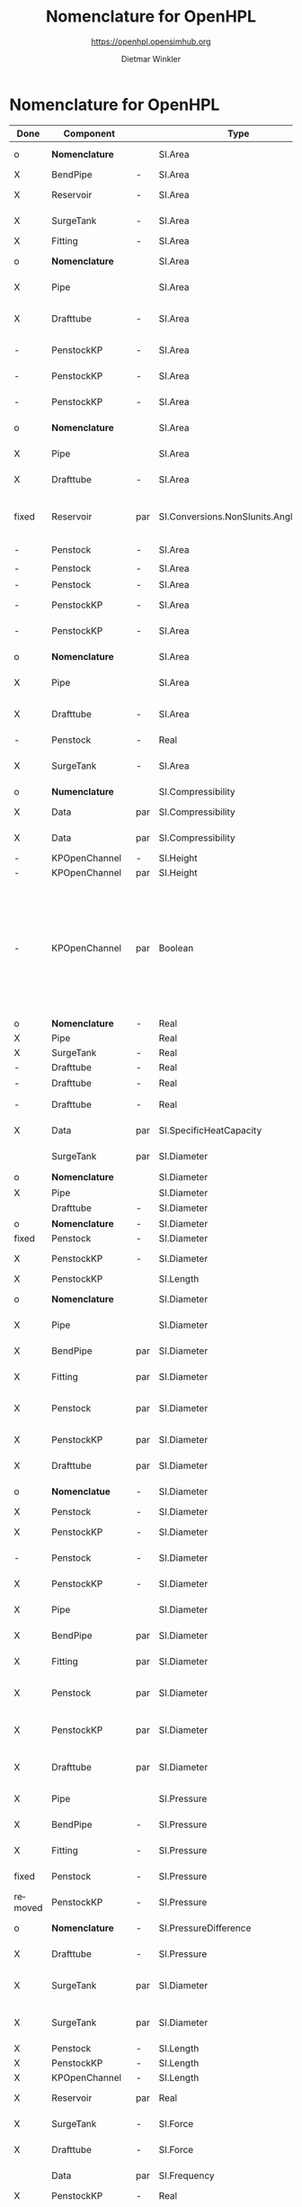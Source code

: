 #+STARTUP: overview hidestars logdone ident oddeven hideblocks align
#+TITLE:    Nomenclature for OpenHPL
#+SUBTITLE: https://openhpl.opensimhub.org
#+AUTHOR:    Dietmar Winkler
#+EMAIL:     dietmar.winkler@usn.no
# #+DATE:      \today
#+LANGUAGE:  en
#+OPTIONS:   H:3 num:nil toc:nil \n:nil @:t ::t |:t ^:nil *:t TeX:t author:t email:t creator:t <:t
# #+INFOJS_OPT: view:info tdepth:2 ftoc:t path:media/org-info.js
# #+HTML_HEAD: <link rel="stylesheet" href="media/stylesheet.css" type="text/css" />
# #+HTML_HEAD: <link rel="icon" href="media/favicon.ico">
#+HTML_MATHJAX: align:"left" mathml:t path:"https://cdn.mathjax.org/mathjax/latest/MathJax.js?config=TeX-AMS-MML_HTMLorMML"
#+LATEX_CLASS_OPTIONS: [8pt,a4paper]

* Nomenclature for OpenHPL

| Done    | Component        |     | Type                                | Name                     | Description                                                                                                                                                                                                                                            | Symbol                                |
|---------+------------------+-----+-------------------------------------+--------------------------+--------------------------------------------------------------------------------------------------------------------------------------------------------------------------------------------------------------------------------------------------------+---------------------------------------|
| o       | *Nomenclature*   |     | SI.Area                             | A                        | "*Cross-sectional area*"                                                                                                                                                                                                                               | $A$                                   |
| X       | BendPipe         | -   | SI.Area                             | A                        | "Cross section area"                                                                                                                                                                                                                                   | $A$                                   |
| X       | Reservoir        | -   | SI.Area                             | A                        | "vertiacal cross section"                                                                                                                                                                                                                              | $A$                                   |
| X       | SurgeTank        | -   | SI.Area                             | A                        | "Cross sectional area of the surge tank"                                                                                                                                                                                                               | $A$                                   |
| X       | Fitting          | -   | SI.Area                             | A                        | "Cross section area"                                                                                                                                                                                                                                   | $A$                                   |
| o       | *Nomenclature*   |     | SI.Area                             | A_av                     | "*Average cross-sectional area*"                                                                                                                                                                                                                       | $A_{av}$                              |
| X       | Pipe             |     | SI.Area                             | A_                       | "Average cross section area"                                                                                                                                                                                                                           | $A\_$                                 |
| X       | Drafttube        | -   | SI.Area                             | A_                       | "Average cross-section area of conical diffuser"                                                                                                                                                                                                       | $A\_$                                 |
| -       | PenstockKP       | -   | SI.Area                             | A_atm[N]                 | "centered cross are vector in atm. p."                                                                                                                                                                                                                 |                                       |
| -       | PenstockKP       | -   | SI.Area                             | A_atm_[N + 1]            | "boundary cross are vector in atm. p."                                                                                                                                                                                                                 |                                       |
| -       | PenstockKP       | -   | SI.Area                             | _A_atm[N, 4]             | "boundary cross are matrix in atm. p."                                                                                                                                                                                                                 |                                       |
| o       | *Nomenclature*   |     | SI.Area                             | A_i                      | "*Cross-sectional area of inlet*"                                                                                                                                                                                                                      | $A_i$                                 |
| X       | Pipe             |     | SI.Area                             | A_i                      | "Inlet cross section area"                                                                                                                                                                                                                             | $A_i$                                 |
| X       | Drafttube        | -   | SI.Area                             | A_i                      | "Inlet cross-section area of draft tube"                                                                                                                                                                                                               | $A_i$                                 |
| fixed   | Reservoir        | par | SI.Conversions.NonSIunits.Angle_deg | alpha                    | "The angle of the reservoir walls (zero angle corresponds to vertical walls)"                                                                                                                                                                          | $\alpha$                              |
| -       | Penstock         | -   | SI.Area                             | A_m_end                  |                                                                                                                                                                                                                                                        | $A_{m_{end}}$                         |
| -       | Penstock         | -   | SI.Area                             | A_m_first                |                                                                                                                                                                                                                                                        | $A_{m_{first}}$                       |
| -       | Penstock         | -   | SI.Area                             | A[N]                     |                                                                                                                                                                                                                                                        |                                       |
| -       | PenstockKP       | -   | SI.Area                             | A[N]                     | "centered cross are vector"                                                                                                                                                                                                                            |                                       |
| -       | PenstockKP       | -   | SI.Area                             | A_[N, 4]                 | "boundary cross are vector"                                                                                                                                                                                                                            |                                       |
| o       | *Nomenclature*   |     | SI.Area                             | A_o                      | "*Cross-sectional area of outlet*"                                                                                                                                                                                                                     | $A_o$                                 |
| X       | Pipe             |     | SI.Area                             | A_o                      | "Outlet cross section area"                                                                                                                                                                                                                            | $A_o$                                 |
| X       | Drafttube        | -   | SI.Area                             | A_o                      | "Outlet cross-section area of draft tube"                                                                                                                                                                                                              | $A_o$                                 |
| -       | Penstock         | -   | Real                                | Ap_m[3,N-2]              |                                                                                                                                                                                                                                                        |                                       |
| X       | SurgeTank        | -   | SI.Area                             | A_t                      | "Cross sectional area of the throttle valve surge tank"                                                                                                                                                                                                | $A_t$                                 |
|---------+------------------+-----+-------------------------------------+--------------------------+--------------------------------------------------------------------------------------------------------------------------------------------------------------------------------------------------------------------------------------------------------+---------------------------------------|
| o       | *Numenclature*   |     | SI.Compressibility                  | beta                     | "Compressibility"                                                                                                                                                                                                                                      | $\beta$                               |
| X       | Data             | par | SI.Compressibility                  | beta                     | "Water compressibility"                                                                                                                                                                                                                                | $\beta$                               |
| X       | Data             | par | SI.Compressibility                  | beta_total               | "Total compressibility"                                                                                                                                                                                                                                | $\beta_\text{total}$                  |
| -       | KPOpenChannel    | -   | SI.Height                           | B[N]                     |                                                                                                                                                                                                                                                        | $B[N]$                                |
| -       | KPOpenChannel    | par | SI.Height                           | b[N + 1]                 | "Riverbed"                                                                                                                                                                                                                                             | $b$                                   |
| -       | KPOpenChannel    | par | Boolean                             | boundaryCondition[2, 2]  | "Boundary conditions considering [z_left, q_left; z_right, q_right]", SteadyState = false "If true - starts from Steady State";                                                                                                                        | $$                                    |
| -       | OpenChannel      | par | Boolean                             | BoundaryCondition[2,2]   | "Boundary conditions. Choose options for the boundaries in a matrix table, i.e., if the matrix element = true, this element is used as boundary. The element represent the following quantities: [inlet depth, inlet flow; outlet depth, outlet flow]" | $$                                    |
| o       | *Nomenclature*   | -   | Real                                | cos_theta                | "Slope ratio"                                                                                                                                                                                                                                          | $\cos\theta$                          |
| X       | Pipe             |     | Real                                | cos_theta                | "slope ratio"                                                                                                                                                                                                                                          | $\cos\theta$                          |
| X       | SurgeTank        | -   | Real                                | cos_theta                | "Slope ratio"                                                                                                                                                                                                                                          | $\cos\theta$                          |
| -       | Drafttube        | -   | Real                                | cos_theta                |                                                                                                                                                                                                                                                        | $\cos(\theta)$                        |
| -       | Drafttube        | -   | Real                                | cos_theta_moody          |                                                                                                                                                                                                                                                        | $\cos(\theta_\text{moody})$           |
| -       | Drafttube        | -   | Real                                | cos_theta_moody_by_2     |                                                                                                                                                                                                                                                        | $\frac{\cos(\theta_\text{moody})}{2}$ |
| X       | Data             | par | SI.SpecificHeatCapacity             | c_p                      | "Heat capacity of water at T_0"                                                                                                                                                                                                                        | $c_p$                                 |
|         | SurgeTank        | par | SI.Diameter                         | D                        | "Diameter of the surge shaft"                                                                                                                                                                                                                          | $D$                                   |
| o       | *Nomenclature*   |     | SI.Diameter                         | D_av                     | "Average diameter"                                                                                                                                                                                                                                     | $D_{av}                               |
| X       | Pipe             |     | SI.Diameter                         | D_                       | "Average diameter"                                                                                                                                                                                                                                     | -                                     |
|         | Drafttube        | -   | SI.Diameter                         | D_                       | "Average diameter"                                                                                                                                                                                                                                     | $D_{avg}$                             |
| o       | *Nomenclature*   | -   | SI.Diameter                         | dD                       | "Diameter step"                                                                                                                                                                                                                                        | $\Delta D$                            |
| fixed   | Penstock         | -   | SI.Diameter                         | *dD*  --> D_av           | 0.5 * (D_i + D_o)                                                                                                                                                                                                                                      |                                       |
| X       | PenstockKP       | -   | SI.Diameter                         | dD                       | "step in diameter change"                                                                                                                                                                                                                              |                                       |
| X       | PenstockKP       |     | SI.Length                           | dh                       | "height step"                                                                                                                                                                                                                                          | $\Delta h$                            |
| o       | *Nomenclature*   |     | SI.Diameter                         | D_i                      | "Diameter of the inlet side"                                                                                                                                                                                                                           | $D_i$                                 |
| X       | Pipe             |     | SI.Diameter                         | D_i                      | "Diameter of the inlet side"                                                                                                                                                                                                                           | $D_i$                                 |
| X       | BendPipe         | par | SI.Diameter                         | D_i                      | "Diameter of the inlet side (LHS)"                                                                                                                                                                                                                     | $D_i$                                 |
| X       | Fitting          | par | SI.Diameter                         | D_i                      | "Pipe diameter of the inlet (LHS)"                                                                                                                                                                                                                     | $D_i$                                 |
| X       | Penstock         | par | SI.Diameter                         | D_i                      | "Diametr from *.mothe input side of the pipe"                                                                                                                                                                                                          | $D_i$                                 |
| X       | PenstockKP       | par | SI.Diameter                         | D_i                      | "Diametr from the inlet side of the pipe"                                                                                                                                                                                                              | $D_i$                                 |
| X       | Drafttube        | par | SI.Diameter                         | D_i                      | "Diameter of the inlet side"                                                                                                                                                                                                                           | $D_i$                                 |
| o       | *Nomenclatue*    | -   | SI.Diameter                         | D_c[N]                   | "Centered diameter vector at atm. p"                                                                                                                                                                                                                   | $D_c$                                 |
| X       | Penstock         | -   | SI.Diameter                         | D[N]                     |                                                                                                                                                                                                                                                        | $D[N]$                                |
| X       | PenstockKP       | -   | SI.Diameter                         | D[N] --> D_c[N]          | "centered diameter vector at atm. p."                                                                                                                                                                                                                  | $D_c[N]$                              |
| -       | Penstock         | -   | SI.Diameter                         | D_[N + 1]                | "Boundary diameter vector at atm. p."                                                                                                                                                                                                                  | $D_b$                                 |
| X       | PenstockKP       | -   | SI.Diameter                         | D_[N + 1]                | "Boundary diameter vector at atm. p."                                                                                                                                                                                                                  | $D_b$                                 |
| X       | Pipe             |     | SI.Diameter                         | D_o                      | "Diameter of the outlet side"                                                                                                                                                                                                                          | $D_o$                                 |
| X       | BendPipe         | par | SI.Diameter                         | D_o                      | "Diameter of the outlet side (RHS)"                                                                                                                                                                                                                    | $D_o$                                 |
| X       | Fitting          | par | SI.Diameter                         | D_o                      | "Pipe diameter of the outlet (RHS)"                                                                                                                                                                                                                    | $D_o$                                 |
| X       | Penstock         | par | SI.Diameter                         | D_o                      | "Diametr from the output side of the pipe"                                                                                                                                                                                                             | $D_o$                                 |
| X       | PenstockKP       | par | SI.Diameter                         | D_o                      | "Diametr from the outlet side of the pipe"                                                                                                                                                                                                             | $D_o$                                 |
| X       | Drafttube        | par | SI.Diameter                         | D_o                      | "Diameter of the outlet side, for conical diffuser"                                                                                                                                                                                                    | $D_o$                                 |
| X       | Pipe             |     | SI.Pressure                         | dp                       | "Pressure difference across the pipe"                                                                                                                                                                                                                  | $\Delta p$                            |
| X       | BendPipe         | -   | SI.Pressure                         | dp                       | "Pressure drop of fitting"                                                                                                                                                                                                                             | $\Delta p$                            |
| X       | Fitting          | -   | SI.Pressure                         | dp                       | "Pressure drop of fitting"                                                                                                                                                                                                                             | $\Delta p$                            |
| fixed   | Penstock         | -   | SI.Pressure                         | dp --> dp_N              | "Pressure drop per step"                                                                                                                                                                                                                               | $\Delta p_N$                          |
| removed | PenstockKP       | -   | SI.Pressure                         | dp                       | "initial p. step"                                                                                                                                                                                                                                      | $\Delta p$                            |
| o       | *Nomenclature*   | -   | SI.PressureDifference               | *dp=o.p-i.p*             | "Pressure difference across the pipe"                                                                                                                                                                                                                  | $\Delta p$                            |
| X       | Drafttube        | -   | SI.Pressure                         | *dp*                     | "Pressure drop in and out of draft tube"                                                                                                                                                                                                               | $\Delta p$                            |
| X       | SurgeTank        | par | SI.Diameter                         | D_so                     | "If Sharp orifice type: Diameter of sharp orifice"                                                                                                                                                                                                     | $D_{so}$                              |
| X       | SurgeTank        | par | SI.Diameter                         | D_t                      | "If Throttle value type: Diameter of throat"                                                                                                                                                                                                           | $D_t$                                 |
| X       | Penstock         | -   | SI.Length                           | dx                       |                                                                                                                                                                                                                                                        | $\Delta x$                            |
| X       | PenstockKP       | -   | SI.Length                           | dx                       | "length step"                                                                                                                                                                                                                                          | $\Delta x$                            |
| X       | KPOpenChannel    | -   | SI.Length                           | dx                       |                                                                                                                                                                                                                                                        | $\Delta x$                            |
| X       | Reservoir        | par | Real                                | f                        | "Friction factor of the reservoir"                                                                                                                                                                                                                     | $f$                                   |
| X       | SurgeTank        | -   | SI.Force                            | F                        | "Total force acting in the surge tank"                                                                                                                                                                                                                 | $F$                                   |
| X       | Drafttube        | -   | SI.Force                            | F                        | "Total force acting in the tube"                                                                                                                                                                                                                       | $F$                                   |
|         | Data             | par | SI.Frequency                        | f_0                      | "Initial system frequency"                                                                                                                                                                                                                             | $f_0$                                 |
| X       | PenstockKP       | -   | Real                                | F_[2 * N, 4]             | "F matrix"                                                                                                                                                                                                                                             |                                       |
| X       | KPOpenChannel    | -   | Real                                | F_[2 * N, 4]             | "F matrix"                                                                                                                                                                                                                                             | $F\_$                                 |
| X       | PenstockKP       | -   | Real                                | F_ap[N]                  | "centered A*rho"                                                                                                                                                                                                                                       | $F_{ap}$                              |
| -       | Penstock         | -   | Real                                | F_ap[N-1]                |                                                                                                                                                                                                                                                        |                                       |
| -       | Penstock         | -   | Real                                | F_exp[N]                 |                                                                                                                                                                                                                                                        |                                       |
| -       | Pipe             |     | SI.Force                            | F_f                      | "Friction force"                                                                                                                                                                                                                                       | $F_f$                                 |
| -       | Reservoir        | -   | SI.Force                            | F_f                      | "friction force"                                                                                                                                                                                                                                       | $F_f$                                 |
| -       | SurgeTank        | -   | SI.Force                            | F_f                      | "Friction force"                                                                                                                                                                                                                                       | $F_f$                                 |
| -       | Drafttube        | -   | SI.Force                            | F_f                      | "Fluid frictional force"                                                                                                                                                                                                                               | $F_f$                                 |
| -       | Drafttube        | -   | SI.Force                            | F_fb                     | "Fluid frictional force in the Branch section of Moody spreading pipe"                                                                                                                                                                                 | $F_{fb}$                              |
| -       | Drafttube        | -   | SI.Force                            | F_fm                     | "Fluid frictional force in the Main section of Moody spreading pipe"                                                                                                                                                                                   | $F_{fm}$                              |
| -       | PenstockKP       | -   | SI.Force                            | F_f[N]                   | "centered friction force vector"                                                                                                                                                                                                                       | $F_f[N$]                              |
| -       | KPOpenChannel    | -   | Real                                | F_f[N];                  |                                                                                                                                                                                                                                                        | $F_f$                                 |
| -       | SurgeTank        | -   | SI.Force                            | F_g                      | "Gravity force"                                                                                                                                                                                                                                        | $F_g$                                 |
| -       | Drafttube        | -   | SI.Force                            | F_g                      | "Weight of water"                                                                                                                                                                                                                                      | $F_g$                                 |
| -       | Penstock         | -   | SI.Force                            | F_g[N - 2]               |                                                                                                                                                                                                                                                        | $F_g[N-2]$                            |
| -       | Fitting          | par | Types.Fitting                       | fit_type                 | "Type of pipe fitting";                                                                                                                                                                                                                                | -                                     |
| -       | Penstock         | -   | Real                                | F_m_end                  |                                                                                                                                                                                                                                                        |                                       |
| -       | Penstock         | -   | Real                                | F_m_first                |                                                                                                                                                                                                                                                        |                                       |
| -       | Penstock         | -   | Real                                | F_m[N-2]                 |                                                                                                                                                                                                                                                        |                                       |
| -       | OpenChannel      | par | Real                                | f_n                      | "Manning's roughness coefficient [s/m^1/3]"                                                                                                                                                                                                            | $f_n$                                 |
| -       | KPOpenChannel    | par | Real                                | f_n                      | "Manning's roughness coefficient [s/m^1/3]";                                                                                                                                                                                                           | $f_n$                                 |
| -       | SurgeTank        | -   | SI.Force                            | F_p                      | "Pressure force"                                                                                                                                                                                                                                       | $F_p$                                 |
| -       | Drafttube        | -   | SI.Force                            | F_p                      | "Pressure force"                                                                                                                                                                                                                                       | $F_p$                                 |
| -       | Penstock         | -   | SI.Force                            | F_p[N - 2]               |                                                                                                                                                                                                                                                        | $F_p[N-2]$]                           |
| -       | Data             | par | SI.Acceleration                     | g                        | "Gravity constant"                                                                                                                                                                                                                                     | $g$                                   |
| -       | Data             | par | Real                                | gamma_air                | "Ratio of heat capacities at constant pressure (C_p) to constant volume (C_v) for air at STP"                                                                                                                                                          | $\gamma_\text{air}$                   |
| X       | Pipe             |     | SI.Length                           | H                        | "Height difference from the inlet to the outlet"                                                                                                                                                                                                       | $H$                                   |
| fixed   | Reservoir        | -   | SI.Height                           | H -> h                   | "Water level"                                                                                                                                                                                                                                          | $H$                                   |
| X       | SurgeTank        | par | SI.Height                           | H                        | "Vertical component of the length of the surge shaft"                                                                                                                                                                                                  | $H$                                   |
| X       | SurgeTank        | -   | SI.Height                           | h                        | "Water height in the surge tank"                                                                                                                                                                                                                       | $h$                                   |
| X       | Penstock         | par | SI.Height                           | H                        | "Height over which water fall in the pipe, m"                                                                                                                                                                                                          | $H$                                   |
| X       | PenstockKP       | par | SI.Height                           | H                        | "Height difference from the inlet to the outlet of the pipe"                                                                                                                                                                                           | $H$                                   |
| X       | Drafttube        | par | SI.Length                           | H                        | "Vertical height of conical diffuser"                                                                                                                                                                                                                  | $H$                                   |
|         | SurgeTank        | par | SI.Height                           | h_0                      | "Initial water height in the surge tank"                                                                                                                                                                                                               | $h_0$                                 |
| fixed   | ReservoirChannel | par | SI.Height                           | h0 -> h_0                | "Initial water level of the reservoir";                                                                                                                                                                                                                | $h_0$                                 |
| fixed   | OpenChannel      | par | SI.Height                           | h0[N]-> h_0              | "Initial water level" annotation (Dialog(group = "Initialization"));                                                                                                                                                                                   | $$                                    |
| fixed   | KPOpenChannel    | par | SI.Height                           | h0[N]-> h_0              | "Initial water level"                                                                                                                                                                                                                                  | $h_0$                                 |
| X       | OpenChannel      | par | SI.Height                           | H[2]                     | "Channel bed geometry, height from the left and right sides"                                                                                                                                                                                           | $H[2]$                                |
| X       | KPOpenChannel    | par | SI.Height                           | H[2]                     | "Channel height, left and right side"                                                                                                                                                                                                                  | $H$                                   |
| X       | ReservoirChannel | par | SI.Height                           | H[2]                     | "Reservoir bed height from left and right side";                                                                                                                                                                                                       | $H[2]$                                |
| fixed   | OpenChannel      | -   | SI.Height                           | h[N]                     | "Water level in each unit of the channel"                                                                                                                                                                                                              | $h[N]$                                |
| X       | KPOpenChannel    | -   | SI.Height                           | h[N]                     |                                                                                                                                                                                                                                                        | $$                                    |
| X       | KPOpenChannel    | -   | SI.Height                           | h_[N, 4]                 |                                                                                                                                                                                                                                                        | $$                                    |
| fixed   | Reservoir        | par | SI.Height                           | H_r -> h_0               | "Initial water level above intake"                                                                                                                                                                                                                     | $H_r$                                 |
| X       | PenstockKP       | par | SI.Height                           | h_s0                     | "Initial water head before the pipe, m"                                                                                                                                                                                                                | $H_{s_0}$                             |
| fixed   | Reservoir        | par | Boolean                             | Input_level -> useLevel  | "If checked - the input Level_in should be connected. Otherwise the constant level H_r is used"                                                                                                                                                        | -                                     |
| -       | BendPipe         | par | Real                                | K_L                      | "Loss coefficient for pipe bends (Guess or from manufacturer's design)"                                                                                                                                                                                | $K_L$                                 |
| X       | Pipe             | par | SI.Length                           | L                        | "Length of the pipe"                                                                                                                                                                                                                                   | $L$                                   |
| X       | Reservoir        | par | SI.Length                           | L                        | "Length of the reservoir"                                                                                                                                                                                                                              | $L$                                   |
| X       | SurgeTank        | par | SI.Length                           | L                        | "Length of the surge shaft"                                                                                                                                                                                                                            | $L$                                   |
| X       | SurgeTank        | -   | SI.Length                           | l                        | "Length of water in the surge tank"                                                                                                                                                                                                                    | $l$                                   |
| X       | Fitting          | par | SI.Length                           | L                        | "If Thick Orifice: length of the thick orifice, condition L/D_2<=5. If this condition is not satisfied (L is longer) then use Square Reduction followed by Square Expansion"                                                                           | $L$                                   |
| X       | Penstock         | par | SI.Length                           | L                        | "length of the pipe, m"                                                                                                                                                                                                                                | $L$                                   |
| X       | PenstockKP       | par | SI.Length                           | L                        | "length of the pipe"                                                                                                                                                                                                                                   | $L$                                   |
| X       | Drafttube        | par | SI.Length                           | L                        | "Slant height of conical diffuser, for conical diffuser"                                                                                                                                                                                               | $L$                                   |
| X       | OpenChannel      | par | SI.Length                           | L                        | "Channel length"                                                                                                                                                                                                                                       | $L$                                   |
| X       | KPOpenChannel    | par | SI.Length                           | L                        | "Channel length"                                                                                                                                                                                                                                       | $L$                                   |
| X       | ReservoirChannel | par | SI.Length                           | L                        | "Reservoir length";                                                                                                                                                                                                                                    | $L$                                   |
| -       | PenstockKP       | -   | Real                                | lam1[N, 4]               | "eigenvalue '+'"                                                                                                                                                                                                                                       | $\lambda_+$                           |
| -       | KPOpenChannel    | -   | Real                                | lam1[N, 4]               |                                                                                                                                                                                                                                                        | $\lambda_+$                           |
| -       | PenstockKP       | -   | Real                                | lam2[N, 4]               | "eigenvalue '-'"                                                                                                                                                                                                                                       | $\lambda_-$                           |
| -       | KPOpenChannel    | -   | Real                                | lam2[N, 4]               |                                                                                                                                                                                                                                                        | $\lampda_-$                           |
| -       | Drafttube        | par | SI.Length                           | L_b                      | "Length of Branch section of Moody spreading pipe"                                                                                                                                                                                                     | $L_b$                                 |
| fixed   | Reservoir        | -   | RealInput                           | Level_in -> level        | "Conditional input water level of the reservoir"                                                                                                                                                                                                       | -                                     |
| X       | Drafttube        | par | SI.Length                           | L_m                      | "Length of Main section of Moody spreading pipe"                                                                                                                                                                                                       | $L_m$                                 |
| fixed   | SurgeTank        | par | SI.Diameter -> Length               | L_t                      | "If Throttle value type: +Diameter+ *Length* of throat"                                                                                                                                                                                                | $L_t$                                 |
| X       | Pipe             |     | SI.Mass                             | m                        | "water mass"                                                                                                                                                                                                                                           | $m$                                   |
| X       | Pipe             |     | SI.Momentum                         | M                        | "Water momentum"                                                                                                                                                                                                                                       | $M$                                   |
| X       | Reservoir        | -   | SI.Mass                             | m                        | "water mass"                                                                                                                                                                                                                                           | $m$                                   |
| X       | Reservoir        | -   | SI.Momentum                         | M                        | "water momentum"                                                                                                                                                                                                                                       | $M$                                   |
| X       | SurgeTank        | -   | SI.Mass                             | m                        | "Water mass"                                                                                                                                                                                                                                           | $m$                                   |
| X       | SurgeTank        | -   | SI.Momentum                         | M                        | "Water momuntum"                                                                                                                                                                                                                                       | $M$                                   |
| X       | Drafttube        | -   | SI.Mass                             | m                        | "Mass of water inside conical diffuser"                                                                                                                                                                                                                | $m$                                   |
| X       | Drafttube        | -   | SI.Momentum                         | M                        | "Momentum of water inside the draft tube"                                                                                                                                                                                                              | $M$                                   |
| X       | Data             | par | SI.MolarMass                        | M_a                      | "Molar mass of air at STP"                                                                                                                                                                                                                             | $M_a$                                 |
| X       | SurgeTank        | -   | SI.Mass                             | m_a                      | "Air mass inside surge tank"                                                                                                                                                                                                                           | $m_a$                                 |
| X       | Drafttube        | -   | SI.Mass                             | m_b                      | "Mass of water inside Branch section Moody spreading pipes"                                                                                                                                                                                            | $m_b$                                 |
| X       | ContactPort      |     | SI.MassFlowRate                     | mdot                     | "Mass flow rate"                                                                                                                                                                                                                                       | $\dot{m}$                             |
| X       | Reservoir        | -   | SI.MassFlowRate                     | mdot                     | "water mass flow rate"                                                                                                                                                                                                                                 | $\dot{m}$                             |
| X       | SurgeTank        | -   | SI.Force                            | Mdot                     | "Difference in influent and effulent momentum"                                                                                                                                                                                                         | $\dot{M}$                             |
| X       | Drafttube        | -   | SI.Force                            | Mdot                     | "Rate of change of water momentum"                                                                                                                                                                                                                     | $\dot{M}$                             |
| X       | Drafttube        | -   | SI.MassFlowRate                     | mdot_b                   | "Mass flow rate inside Branch section of Moody spreading pipes"                                                                                                                                                                                        | $\dot{m}_b$                           |
| X       | Penstock         | -   | SI.MassFlowRate                     | mdot_exp[N]              |                                                                                                                                                                                                                                                        | $\dot{m}_{exp}$                       |
| X       | Drafttube        | -   | SI.MassFlowRate                     | mdot_m                   | "Mass flow rate inside Main section of Moody spreading pipes"                                                                                                                                                                                          | $\dot{m}_m$                           |
| X       | PenstockKP       | -   | SI.MassFlowRate                     | mdot[N]                  | "centered mass flow"                                                                                                                                                                                                                                   | $\dot{m}[N]$                          |
| X       | Penstock         | -   | SI.MassFlowRate                     | mdot[N-2]                |                                                                                                                                                                                                                                                        | $\dot{m}[N-2]$                        |
| X       | PenstockKP       | -   | SI.MassFlowRate                     | mdot_[N, 4]              | "boundary mdot matrix";                                                                                                                                                                                                                                | $\mathbf{\dot{m}}$                    |
| X       | Penstock         | -   | SI.MassFlowRate                     | mdot_R                   |                                                                                                                                                                                                                                                        | $\dot{m}_R$                           |
| X       | PenstockKP       | -   | SI.MassFlowRate                     | mdot_R                   | "left bound mdot"                                                                                                                                                                                                                                      | $\dot{m}_R$                           |
| X       | Penstock         | -   | SI.MassFlowRate                     | mdot_V                   |                                                                                                                                                                                                                                                        | $\dot{m}_V$                           |
| X       | PenstockKP       | -   | SI.MassFlowRate                     | mdot_V                   | "right bound mdot"                                                                                                                                                                                                                                     | $\dot{m}_V$                           |
| X       | Drafttube        | -   | SI.Mass                             | m_m                      | "Mass of water inside Main section Moody spreading pipes"                                                                                                                                                                                              | $m_m$                                 |
| X       | Data             | par | SI.DynamicViscosity                 | mu                       | "Dynamic viscosity of water at T_0"                                                                                                                                                                                                                    | $\mu$                                 |
| X       | Penstock         | par | Integer                             | N                        | "Number of segments"                                                                                                                                                                                                                                   | $N$                                   |
| X       | PenstockKP       | par | Integer                             | N                        | "Number of segments"                                                                                                                                                                                                                                   | $N$                                   |
| X       | OpenChannel      | par | Integer                             | N                        | "Number of +discretization units+ *segments*"                                                                                                                                                                                                          | $N$                                   |
| X       | KPOpenChannel    | par | Integer                             | N                        | "Number of segments"                                                                                                                                                                                                                                   | $N$                                   |
| X       | ReservoirChannel | par | Integer                             | N                        | "Number of segments";                                                                                                                                                                                                                                  | $N$                                   |
| X       | Data             | par | SI.Pressure                         | p_a                      | "Atmospheric pressure"                                                                                                                                                                                                                                 | $p_a$                                 |
| X       | SurgeTank        | par | SI.Pressure                         | p_ac                     | "Initial pressure of air-cushion inside the surge tank"                                                                                                                                                                                                | $p_{ac}$                              |
| X       | SurgeTank        | -   | SI.Pressure                         | p_b                      | "Pressure at bottom of the surge tank"                                                                                                                                                                                                                 | $p_b$                                 |
| X       | Pipe             |     | SI.Height                           | p_eps                    | "Pipe roughness height"                                                                                                                                                                                                                                | $p_\epsilon$                          |
| X       | Data             | par | SI.Height                           | p_eps                    | "Pipe roughness height"                                                                                                                                                                                                                                | $p_\epsilon$                          |
| X       | SurgeTank        | par | SI.Height                           | p_eps                    | "Pipe roughness height"                                                                                                                                                                                                                                | $p_\epsilon$                          |
| X       | PenstockKP       | par | SI.Height                           | p_eps                    | "Pipe roughness height"                                                                                                                                                                                                                                | $p_\epsilon$                          |
| X       | Drafttube        | par | SI.Height                           | p_eps                    | "Pipe roughness height"                                                                                                                                                                                                                                | $p_\epsilon$                          |
| fixed   | Penstock         | -   | Real -> SI.Force                    | p_eps_m[N-2] --> F_eps_m |                                                                                                                                                                                                                                                        |                                       |
| fixed   | Penstock         | -   | SI.Length                           | Per_m[N-2]               |                                                                                                                                                                                                                                                        |                                       |
| fixed   | Fitting          | -   | Real                                | phi                      | "Dimensionless factor based on the type of fitting "                                                                                                                                                                                                   | $\phi$                                |
| fixed   | Drafttube        | -   | Real                                | phi_d                    | "Generalized friction factor for draft tube"                                                                                                                                                                                                           | $\phi_d$                              |
| fixed   | Drafttube        | -   | Real                                | phi_d_o                  | "Initial generalized friction factor for Moody spreading pipes"                                                                                                                                                                                        | $\phi_{d_o}$                          |
| fixed   | SurgeTank        | -   | Real                                | phiSO                    | "Dimensionless factor based on the type of fitting "                                                                                                                                                                                                   | $\phi_{SO}$                           |
| fixed   | Pipe             |     | SI.Pressure                         | p_i                      | "Inlet pressure"                                                                                                                                                                                                                                       | $p_i$                                 |
| fixed   | Penstock         | -   | SI.Pressure                         | p_i                      |                                                                                                                                                                                                                                                        | $p_i$                                 |
| fixed   | PenstockKP       | -   | SI.Pressure                         | p_i                      | "Inlet pressure (LHS)"                                                                                                                                                                                                                                 | $p_i$                                 |
| fixed   | Drafttube        | -   | SI.Pressure                         | p_i                      | "Inlet pressure"                                                                                                                                                                                                                                       | $p_i$                                 |
| fixed   | PenstockKP       | par | Boolean                             | PipeElasticity           | "if checked - include pipe elasticity to the model"                                                                                                                                                                                                    |                                       |
| fixed   | Penstock         | -   | SI.Pressure                         | p_m[N-2]                 |                                                                                                                                                                                                                                                        | $p_m[N-2]$                            |
| fixed   | Penstock         | -   | SI.Pressure                         | p_[N-1]                  |                                                                                                                                                                                                                                                        | $p\_[N-1]$                            |
| fixed   | PenstockKP       | -   | SI.Pressure                         | p_[N, 4]                 | "boundary p. matrix";                                                                                                                                                                                                                                  | $\mathbf{p$}                          |
| fixed   | Pipe             |     | SI.Pressure                         | p_o                      | "Outlet pressure"                                                                                                                                                                                                                                      | $p_o$                                 |
| fixed   | Reservoir        | -   | SI.Pressure                         | p_o                      | "outlet pressure"                                                                                                                                                                                                                                      | $p_o$                                 |
| fixed   | Penstock         | -   | SI.Pressure                         | p_o                      |                                                                                                                                                                                                                                                        | $p_o$                                 |
| fixed   | PenstockKP       | -   | SI.Pressure                         | p_o                      | "Outlet Pressure (RHS)"                                                                                                                                                                                                                                | $p_o$                                 |
| fixed   | Drafttube        | -   | SI.Pressure                         | p_o                      | "Outlet pressure"                                                                                                                                                                                                                                      | $p_o$                                 |
| fixed   | PenstockKP       | par | SI.Pressure                         | p_p0                     | "Initial presure vector, bar"                                                                                                                                                                                                                          | $p_{p_0}$                             |
| fixed   | PenstockKP       | -   | SI.Pressure                         | p_p[N]                   | "centered pressure"                                                                                                                                                                                                                                    | $p_p[N]$                              |
| fixed   | SurgeTank        | -   | SI.Pressure                         | p_t                      | "Pressure at top of the surge tank"                                                                                                                                                                                                                    | $p_t$                                 |
| -       | ReservoirChannel | -   | Real                                | q                        |                                                                                                                                                                                                                                                        | $q$                                   |
| -       | KPOpenChannel    | -   | Real                                | q0                       |                                                                                                                                                                                                                                                        | $q_0$                                 |
| -       | KPOpenChannel    | -   | Real                                | q[N]                     |                                                                                                                                                                                                                                                        | $q[N]$                                |
| -       | KPOpenChannel    | -   | Real                                | q_[N, 4]                 |                                                                                                                                                                                                                                                        | $q\_[N,4]$                            |
| -       | KPOpenChannel    | -   | Real                                | q_t;                     |                                                                                                                                                                                                                                                        | $q_t$                                 |
| X       | Data             | par | SI.Density                          | rho                      | "Water density at T_0"                                                                                                                                                                                                                                 | $\rho$                                |
| X       | Penstock         | -   | SI.Density                          | rho_m_end                |                                                                                                                                                                                                                                                        | $\rho_{m_{end}}$                      |
| X       | Penstock         | -   | SI.Density                          | rho_m_first              |                                                                                                                                                                                                                                                        | $\rho_{m_{first}}$                    |
| X       | Penstock         | -   | SI.Density                          | rho_m[N - 2]             |                                                                                                                                                                                                                                                        | $\rho_m$                              |
| X       | PenstockKP       | -   | SI.Density                          | rho[N]                   | "centered density"                                                                                                                                                                                                                                     | $\rho[N]$                             |
| X       | PenstockKP       | -   | SI.Density                          | rho_[N, 4]               | "boundary density"                                                                                                                                                                                                                                     | $\rho\_[N,4]$                         |
| X       | PenstockKP       | -   | Real                                | S_[2 * N]                | "source term"                                                                                                                                                                                                                                          |                                       |
| X       | KPOpenChannel    | -   | Real                                | S_[2 * N]                |                                                                                                                                                                                                                                                        | $S\_$                                 |
| fixed   | Data             | par | Boolean                             | Steady -> SteadyState    | "If checked, simulation starts in Steady State"                                                                                                                                                                                                        | -                                     |
| fixed   | Pipe             | par | Boolean                             | SteadyState              | "If true, starts in Steady State"                                                                                                                                                                                                                      | -                                     |
| fixed   | SurgeTank        | par | Boolean                             | SteadyState              | "If true, starts in Steady State"                                                                                                                                                                                                                      | -                                     |
| fixed   | PenstockKP       | par | Boolean                             | SteadyState              | "If true, starts in Steady State"                                                                                                                                                                                                                      |                                       |
| fixed   | Drafttube        | par | Boolean                             | SteadyState              | "If true, starts in Steady State"                                                                                                                                                                                                                      |                                       |
| fixed   | OpenChannel      | par | Boolean                             | SteadyState              | "If true, starts in Steady State"                                                                                                                                                                                                                      | $$                                    |
| fixed   | ReservoirChannel | par | Boolean                             | SteadyState              | "If true, starts in Steady State"                                                                                                                                                                                                                      |                                       |
|         | Data             | par | SI.Temperature                      | T_0                      | "Initial water temperature"                                                                                                                                                                                                                            | $T_0$                                 |
|         | SurgeTank        | par | SI.Temperature                      | T_ac                     | "Initial air-cushion temperature"                                                                                                                                                                                                                      | $T_{ac}$                              |
|         | Data             | par | Boolean                             | TempUse                  | "If checked, the water temperature is not constant"                                                                                                                                                                                                    | -                                     |
|         | Fitting          | par | SI.Conversions.NonSIunits.Angle_deg | theta                    | "If Tapered fitting: angle of the tapered reduction/expansion"                                                                                                                                                                                         | $\vartheta$                           |
|         | PenstockKP       | -   | Real                                | theta                    | "Parameter for slope limiter"                                                                                                                                                                                                                          | $\theta$                              |
|         | Drafttube        | par | SI.Conversions.NonSIunits.Angle_deg | theta                    | "Angle at which conical diffuser is inclined"                                                                                                                                                                                                          | $\theta$                              |
|         | KPOpenChannel    | -   | Real                                | theta                    |                                                                                                                                                                                                                                                        | $\theta$                              |
|         | Drafttube        | par | SI.Conversions.NonSIunits.Angle_deg | theta_moody              | "Angle at which Moody spreading pipes are branched possible value is 15,30,45,60 or 90)"                                                                                                                                                               | $\theta_\text{moody}$                 |
| -       | PenstockKP       | -   | Real                                | U[2 * N]                 | "centered states"                                                                                                                                                                                                                                      |                                       |
| -       | KPOpenChannel    | -   | Real                                | U[2 * N]                 |                                                                                                                                                                                                                                                        | $$                                    |
| -       | PenstockKP       | -   | Real                                | U_[8, N]                 | "boundary states"                                                                                                                                                                                                                                      |                                       |
| -       | KPOpenChannel    | -   | Real                                | U_[8, N]                 |                                                                                                                                                                                                                                                        | $$                                    |
| -       | KPOpenChannel    | -   | Real                                | U_mp[N]                  |                                                                                                                                                                                                                                                        | $$                                    |
| -       | KPOpenChannel    | -   | SI.Velocity                         | u_[N, 4]                 |                                                                                                                                                                                                                                                        | $$                                    |
| -       | KPOpenChannel    | -   | Real                                | U_pm[N]                  |                                                                                                                                                                                                                                                        | $$                                    |
| fixed   | Reservoir        | par | Boolean                             | useInflow                | "If checked - the inlet/outlet flow is used"                                                                                                                                                                                                           | -                                     |
| X       | Pipe             |     | SI.Velocity                         | v                        | "Water velocity"                                                                                                                                                                                                                                       | $\nu$                                 |
| X       | BendPipe         | -   | SI.Velocity                         | v                        | "Water velocity"                                                                                                                                                                                                                                       | $\nu$                                 |
| X       | Reservoir        | -   | SI.Velocity                         | v                        | "water velosity"                                                                                                                                                                                                                                       | $\nu$                                 |
| X       | SurgeTank        | -   | SI.Velocity                         | v                        | "Water velocity"                                                                                                                                                                                                                                       | $\nu$                                 |
| X       | Fitting          | -   | SI.Velocity                         | v                        | "Water velocity"                                                                                                                                                                                                                                       | $\nu$                                 |
| X       | Drafttube        | -   | SI.Volume                           | V                        | "Volume of water inside the draft tube"                                                                                                                                                                                                                | $V$                                   |
| X       | Drafttube        | -   | SI.Velocity                         | v                        | "Water velocity for conical diffuser"                                                                                                                                                                                                                  | $\nu$                                 |
| fixed   | Data             | par | SI.VolumeFlowRate                   | *V_0* -> Vdot_0          | "Initial flow rate through the system"                                                                                                                                                                                                                 | $V_0$                                 |
| X       | Drafttube        | -   | SI.Velocity                         | v_b                      | "Water velocity inside Branch section of Moody spreading pipes"                                                                                                                                                                                        | $v_b$                                 |
| fixed   | Pipe             |     | SI.VolumeFlowRate                   | Vdot                     | "Volume flow rate"                                                                                                                                                                                                                                     | $\dot{V}$                             |
| fixed   | Reservoir        | -   | SI.VolumeFlowRate                   | Vdot                     | "Flow rate through the reservoir"                                                                                                                                                                                                                      | $\dot{V}$                             |
| fixed   | SurgeTank        | -   | SI.VolumeFlowRate                   | Vdot                     | "Volume flow rate"                                                                                                                                                                                                                                     | $\dot{V}$                             |
| fixed   | Drafttube        | -   | SI.VolumeFlowRate                   | Vdot                     | "Volumeteric flow rate"                                                                                                                                                                                                                                | $\dot{V}$                             |
| fixed   | Pipe             |     | SI.VolumeFlowRate                   | Vdot_0                   | "Initial flow rate in the pipe"                                                                                                                                                                                                                        | $\dot{V}_0$                           |
| fixed   | SurgeTank        | par | SI.VolumeFlowRate                   | Vdot_0                   | "Initial flow rate in the surge tank"                                                                                                                                                                                                                  | $\dot{V}_0$                           |
| fixed   | Penstock         | par | SI.VolumeFlowRate                   | Vdot_0                   | "initial flow rate in the pipes"                                                                                                                                                                                                                       | $\dot{V}_0$                           |
| fixed   | PenstockKP       | par | SI.VolumeFlowRate                   | Vdot_0                   | "Initial flow rate in the pipe vectors"                                                                                                                                                                                                                | $\dot{V}_0$                           |
| fixed   | Drafttube        | par | SI.VolumeFlowRate                   | Vdot_0                   | "Initial flow rate in the pipe"                                                                                                                                                                                                                        | $\dot{V}_0$                           |
| fixed   | OpenChannel      | par | SI.VolumeFlowRate                   | Vdot_0                   | "Initial flow rate"                                                                                                                                                                                                                                    | $\dot{V}_0$                           |
| fixed   | KPOpenChannel    | par | SI.VolumeFlowRate                   | Vdot_0                   | "Initial flow rate";                                                                                                                                                                                                                                   | $\dot{V}_0$                           |
| fixed   | Drafttube        | -   | SI.VolumeFlowRate                   | Vdot_b                   | "Volume +teric+ flow rate for Branch section of Moody spreading pipes"                                                                                                                                                                                 | $\dot{V}_b$                           |
| fixed   | Reservoir        | -   | SI.VolumeFlowRate                   | Vdot_i                   | "Inlet flow rate"                                                                                                                                                                                                                                      | $\dot{V}_i$                           |
| -       | PenstockKP       | -   | SI.VolumeFlowRate                   | Vdot[N]                  | "centered volumetric flow"                                                                                                                                                                                                                             | $\dot{V}[N]$                          |
| -       | KPOpenChannel    | -   | SI.VolumeFlowRate                   | Vdot[N];                 |                                                                                                                                                                                                                                                        | $\dot{V}[N]$                          |
| -       | Reservoir        | -   | SI.VolumeFlowRate                   | Vdot_o                   | "outlet flow rate"                                                                                                                                                                                                                                     | $\dot{V}_o$                           |
| -       | Penstock         | -   | SI.Velocity                         | v_exp[N]                 |                                                                                                                                                                                                                                                        | $\nu_{exp}$                           |
| fixed   | Reservoir        | -   | RealInput                           | *V_in* -> inflow         | "Conditional input inflow of the reservoir"                                                                                                                                                                                                            | -                                     |
| fixed   | OpenChannel      | -   | SI.VolumeFlowRate                   | V_in -> Vdot_i           | "inlet flow"                                                                                                                                                                                                                                           | $V_{in}$                              |
| X       | Drafttube        | -   | SI.Velocity                         | v_m                      | "Water velocity inside Main section of Moody spreading pipes"                                                                                                                                                                                          | $v_m$                                 |
| X       | PenstockKP       | -   | SI.Velocity                         | v[N]                     | "centered velocity"                                                                                                                                                                                                                                    | $\nu[N]$                              |
| X       | PenstockKP       | -   | SI.Velocity                         | v_[N, 4]                 | "bounds velocity"                                                                                                                                                                                                                                      | $\nu\_[N,4]$                          |
| fixed   | OpenChannel      | -   | SI.VolumeFlowRate                   | V_out -> Vdot_o          | "outlet flow"                                                                                                                                                                                                                                          | $V_{out}$                             |
| -       | Penstock         | -   | SI.VolumeFlowRate                   | V_p_out_end              |                                                                                                                                                                                                                                                        |                                       |
| -       | Penstock         | -   | SI.VolumeFlowRate                   | V_p_out[N - 2]           |                                                                                                                                                                                                                                                        |                                       |
| fixed   | Reservoir        | par | SI.Length                           | w -> W                   | "Bed width of the reservoir"                                                                                                                                                                                                                           | $w$                                   |
| fixed   | OpenChannel      | par | SI.Length                           | w -> W                   | "Channel width"                                                                                                                                                                                                                                        | $w$                                   |
| fixed   | KPOpenChannel    | par | SI.Length                           | w -> W                   | "Channel width"                                                                                                                                                                                                                                        | $w$                                   |
| fixed   | ReservoirChannel | par | SI.Length                           | w -> W                   | "Reservoir width";                                                                                                                                                                                                                                     | $w$                                   |
| -       | KPOpenChannel    | -   | SI.Height                           | z[N]                     |                                                                                                                                                                                                                                                        | $$                                    |
| -       | KPOpenChannel    | -   | SI.Height                           | z_[N, 4]                 |                                                                                                                                                                                                                                                        | $$                                    |
|         |                  |     |                                     |                          |                                                                                                                                                                                                                                                        |                                       |
